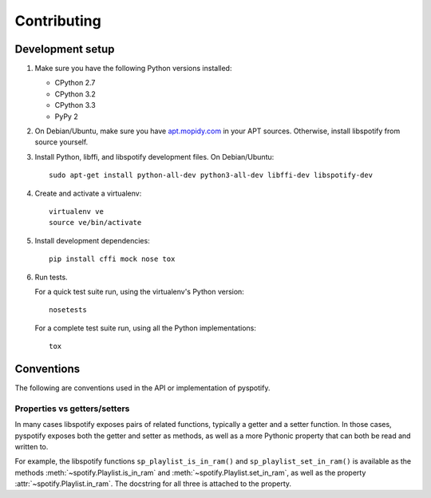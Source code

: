 ************
Contributing
************


Development setup
=================

1. Make sure you have the following Python versions installed:

   - CPython 2.7
   - CPython 3.2
   - CPython 3.3
   - PyPy 2

2. On Debian/Ubuntu, make sure you have `apt.mopidy.com
   <https://apt.mopidy.com/>`_ in your APT sources. Otherwise, install
   libspotify from source yourself.

3. Install Python, libffi, and libspotify development files. On Debian/Ubuntu::

       sudo apt-get install python-all-dev python3-all-dev libffi-dev libspotify-dev

4. Create and activate a virtualenv::

       virtualenv ve
       source ve/bin/activate

5. Install development dependencies::

       pip install cffi mock nose tox

6. Run tests.

   For a quick test suite run, using the virtualenv's Python version::

       nosetests

   For a complete test suite run, using all the Python implementations::

       tox


Conventions
===========

The following are conventions used in the API or implementation of pyspotify.


Properties vs getters/setters
-----------------------------

In many cases libspotify exposes pairs of related functions, typically a getter
and a setter function. In those cases, pyspotify exposes both the getter and
setter as methods, as well as a more Pythonic property that can both be read
and written to.

For example, the libspotify functions ``sp_playlist_is_in_ram()`` and
``sp_playlist_set_in_ram()`` is available as the methods
:meth:`~spotify.Playlist.is_in_ram` and :meth:`~spotify.Playlist.set_in_ram`,
as well as the property :attr:`~spotify.Playlist.in_ram`. The docstring for all
three is attached to the property.
